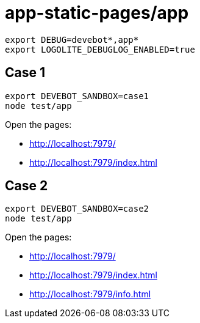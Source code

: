 = app-static-pages/app

----
export DEBUG=devebot*,app*
export LOGOLITE_DEBUGLOG_ENABLED=true
----

== Case 1

----
export DEVEBOT_SANDBOX=case1
node test/app
----

Open the pages:

* http://localhost:7979/
* http://localhost:7979/index.html

== Case 2

----
export DEVEBOT_SANDBOX=case2
node test/app
----

Open the pages:

* http://localhost:7979/
* http://localhost:7979/index.html
* http://localhost:7979/info.html
